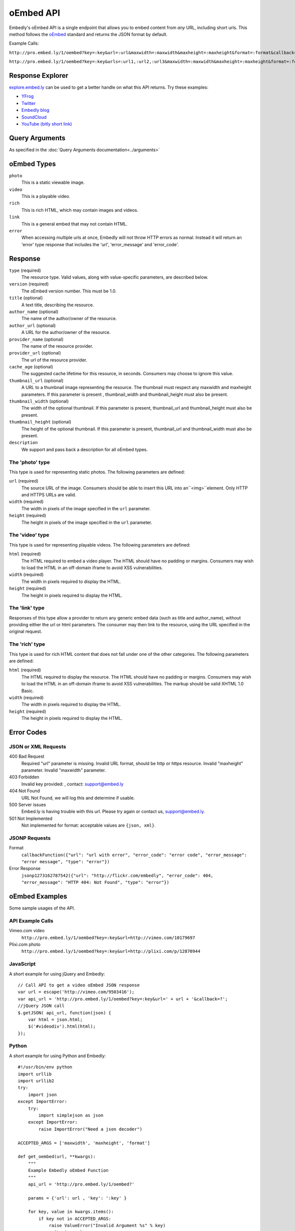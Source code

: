.. _oembed_1:

oEmbed API
==========
Embedly's oEmbed API is a single endpoint that allows you to embed content from
`any` URL, including short urls. This method follows the `oEmbed 
<http://oembed.com>`_ standard and returns the JSON format by default.

Example Calls:

``http://pro.embed.ly/1/oembed?key=:key&url=:url&maxwidth=:maxwidth&maxheight=:maxheight&format=:format&callback=:callback``

``http://pro.embed.ly/1/oembed?key=:key&urls=:url1,:url2,:url3&maxwidth=:maxwidth&maxheight=:maxheight&format=:format&callback=:callback``

Response Explorer
-----------------
`explore.embed.ly <http://explore.embed.ly>`_ can be used to get a better
handle on what this API returns. Try these examples:

* `YFrog <http://explore.embed.ly/oembed?url=http://yfrog.com/ng41306327j>`_
* `Twitter <http://explore.embed.ly/oembed/?url=http://twitter.com/embedly/status/29481593334>`_
* `Embedly blog <http://explore.embed.ly/oembed/?url=http://blog.embed.ly/31814817>`_
* `SoundCloud <http://explore.embed.ly/oembed/?url=http://soundcloud.com/mrenti/merenti-la-karambaa>`_
* `YouTube (bitly short link) <http://explore.embed.ly/oembed/?url=http://bit.ly/cXVifg>`_

Query Arguments
----------------
As specified in the :doc:`Query Arguments documentation<../arguments>`

oEmbed Types
------------

``photo``
    This is a static viewable image.

``video``
    This is a playable video.

``rich``
    This is rich HTML, which may contain images and videos.

``link``
    This is a general embed that may not contain HTML.

``error``
    When accessing multiple urls at once, Embedly will not throw HTTP errors as
    normal. Instead it will return an 'error' type response that includes the 
    'url', 'error_message' and 'error_code'.

Response
--------

``type`` (required)
    The resource type. Valid values, along with value-specific parameters, are
    described below.

``version`` (required)
    The oEmbed version number. This must be 1.0.

``title`` (optional)
    A text title, describing the resource.

``author_name`` (optional)
    The name of the author/owner of the resource.

``author_url`` (optional)
    A URL for the author/owner of the resource.

``provider_name`` (optional)
    The name of the resource provider.

``provider_url`` (optional)
    The url of the resource provider.

``cache_age`` (optional)
    The suggested cache lifetime for this resource, in seconds. Consumers may 
    choose to ignore this value.

``thumbnail_url`` (optional)
    A URL to a thumbnail image representing the resource. The thumbnail must 
    respect any maxwidth and maxheight parameters. If this parameter is present
    , thumbnail_width and thumbnail_height must also be present.

``thumbnail_width`` (optional)
    The width of the optional thumbnail. If this parameter is present, 
    thumbnail_url and thumbnail_height must also be present.

``thumbnail_height`` (optional)
    The height of the optional thumbnail. If this parameter is present, 
    thumbnail_url and thumbnail_width must also be present.

``description``
    We support and pass back a description for all oEmbed types.

 
The 'photo' type
^^^^^^^^^^^^^^^^^^
This type is used for representing static photos. The following parameters are
defined:

``url`` (required)
    The source URL of the image. Consumers should be able to insert this URL
    into an``<img>``element. Only HTTP and HTTPS URLs are valid.

``width`` (required)
    The width in pixels of the image specified in the ``url`` parameter.

``height`` (required)
    The height in pixels of the image specified in the ``url`` parameter.

    
The 'video' type
^^^^^^^^^^^^^^^^^^
This type is used for representing playable videos. The following parameters
are defined:

``html`` (required)
    The HTML required to embed a video player. The HTML should have no padding
    or margins. Consumers may wish to load the HTML in an off-domain iframe to
    avoid XSS vulnerabilities.
    
``width`` (required)
    The width in pixels required to display the HTML.
    
``height`` (required)
    The height in pixels required to display the HTML.

The 'link' type
^^^^^^^^^^^^^^^^^
Responses of this type allow a provider to return any generic embed data (such
as title and author_name), without providing either the url or html parameters.
The consumer may then link to the resource, using the URL specified in the 
original request.
    
The 'rich' type
^^^^^^^^^^^^^^^^^
This type is used for rich HTML content that does not fall under one of the
other categories. The following parameters are defined:

``html`` (required)
    The HTML required to display the resource. The HTML should have no padding
    or margins. Consumers may wish to load the HTML in an off-domain iframe to
    avoid XSS vulnerabilities. The markup should be valid XHTML 1.0 Basic.
    
``width`` (required)
    The width in pixels required to display the HTML.

``height`` (required)
    The height in pixels required to display the HTML.


Error Codes
-----------

JSON or XML Requests
^^^^^^^^^^^^^^^^^^^^

400 Bad Request
    Required "url" parameter is missing.
    Invalid URL format, should be http or https resource.
    Invalid "maxheight" parameter.
    Invalid "maxwidth" parameter.
    
403 Forbidden
    Invalid key provided: , contact: support@embed.ly

404 Not Found
    URL Not Found, we will log this and determine if usable.

500 Server issues
    Embed.ly is having trouble with this url. Please try again or contact us,
    support@embed.ly.

501 Not Implemented
    Not implemented for format: acceptable values are ``{json, xml}``.

JSONP Requests
^^^^^^^^^^^^^^

Format
    ``callbackFunction({"url": "url with error", "error_code": "error code", 
    "error_message": "error message", "type": "error"})``
 
Error Response
    ``jsonp1273162787542({"url": "http://flickr.com/embedly", "error_code": 404, "error_message": 
    "HTTP 404: Not Found", "type": "error"})``


oEmbed Examples
---------------
Some sample usages of the API.

API Example Calls
^^^^^^^^^^^^^^^^^

Vimeo.com video
    ``http://pro.embed.ly/1/oembed?key=:key&url=http://vimeo.com/10179697``
Plixi.com photo
    ``http://pro.embed.ly/1/oembed?key=:key&url=http://plixi.com/p/12870944``
    
JavaScript
^^^^^^^^^^
A short example for using jQuery and Embedly::

    // Call API to get a video oEmbed JSON response
    var url = escape('http://vimeo.com/9503416');
    var api_url = 'http://pro.embed.ly/1/oembed?key=:key&url=' + url + '&callback=?';
    //jQuery JSON call
    $.getJSON( api_url, function(json) {
        var html = json.html;
        $('#videodiv').html(html);
    });
    
Python
^^^^^^
A short example for using Python and Embedly::

    #!/usr/bin/env python
    import urllib
    import urllib2
    try:
        import json
    except ImportError:
        try:
            import simplejson as json
        except ImportError:
            raise ImportError("Need a json decoder")
    
    ACCEPTED_ARGS = ['maxwidth', 'maxheight', 'format']
    
    def get_oembed(url, **kwargs):
        """
        Example Embedly oEmbed Function
        """
        api_url = 'http://pro.embed.ly/1/oembed?'
    
        params = {'url': url , 'key': ':key' }
    
        for key, value in kwargs.items():
            if key not in ACCEPTED_ARGS:
                raise ValueError("Invalid Argument %s" % key)
            params[key] = value
    
        oembed_call = "%s%s" % (api_url, urllib.urlencode(params))
    
        return json.loads(urllib2.urlopen(oembed_call).read())
    
    if __name__ == "__main__":
        urls = ["http://vimeo.com/9503416",
                "http://plixi.com/p/12870944"]
    
        for url in urls:
            print "\n\nurl: %s\n" % url
            print get_oembed(url)
            print "\n\n"
